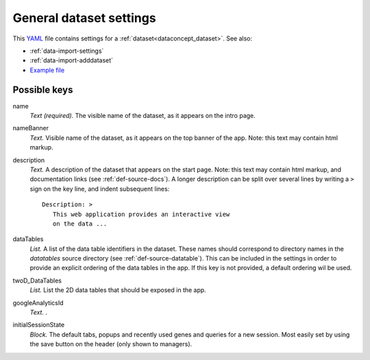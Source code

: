 .. _YAML: http://www.yaml.org/about.html


.. _def-settings-dataset:

General dataset settings
~~~~~~~~~~~~~~~~~~~~~~~~
This YAML_ file contains settings for a :ref:`dataset<dataconcept_dataset>`. See also:

- :ref:`data-import-settings`
- :ref:`data-import-adddataset`
- `Example file
  <https://github.com/cggh/panoptes/blob/master/sampledata/datasets/Samples_and_Variants/settings>`_


Possible keys
.............

name
  *Text (required).* The visible name of the dataset, as it appears on the intro page.

nameBanner
  *Text.* Visible name of the dataset, as it appears on the top banner of the app.
  Note: this text may contain html markup.

description
  *Text.* A description of the dataset that appears on the start page.
  Note: this text may contain html markup, and documentation links (see :ref:`def-source-docs`).
  A longer description can be split over several lines by writing a ``>`` sign on the key line,
  and indent subsequent lines::

     Description: >
        This web application provides an interactive view
        on the data ...

dataTables
  *List.* A list of the data table identifiers in the dataset.
  These names should correspond to directory names in the *datatables* source directory (see :ref:`def-source-datatable`).
  This can be included in the settings in order to provide an explicit ordering of the data tables in the app.
  If this key is not provided, a default ordering wil be used.

twoD_DataTables
  *List.* List the 2D data tables that should be exposed in the app.

googleAnalyticsId
  *Text.* .

initialSessionState
  *Block.* The default tabs, popups and recently used genes and queries for a new session. Most easily set by using the save button on the header (only shown to managers).


